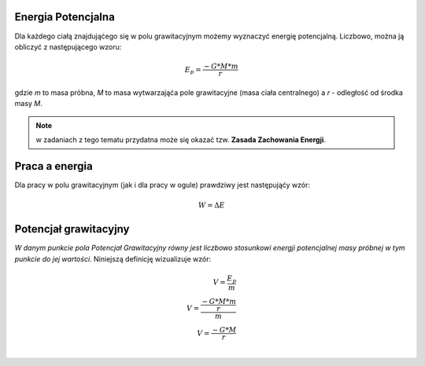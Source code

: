 Energia Potencjalna
===================

Dla każdego ciałą znajdująćego się w polu grawitacyjnym możemy
wyznaczyć energię potencjalną.
Liczbowo, można ją obliczyć z następującego wzoru:

.. math::
   E_p = \frac{-G * M * m}{r}

gdzie `m` to masa próbna, `M` to masa wytwarzająća pole grawitacyjne
(masa ciała centralnego) a `r` - odległość od środka masy `M`.

.. note::
   w zadaniach z tego tematu przydatna może się okazać tzw.
   **Zasada Zachowania Energji**.

Praca a energia
===============

Dla pracy w polu grawitacyjnym (jak i dla pracy w ogule) prawdziwy
jest następująćy wzór:

.. math::
   W = \Delta E

Potencjał grawitacyjny
======================

*W danym punkcie pola Potencjał Grawitacyjny równy jest liczbowo
stosunkowi energji potencjalnej masy próbnej w tym punkcie do
jej wartości*. Niniejszą definicję wizualizuje wzór:

.. math::
   V = \frac{E_p}{m}\\
   V = \frac{\frac{-G * M * m}{r}}{m}\\
   V = \frac{-G * M}{r}\\
